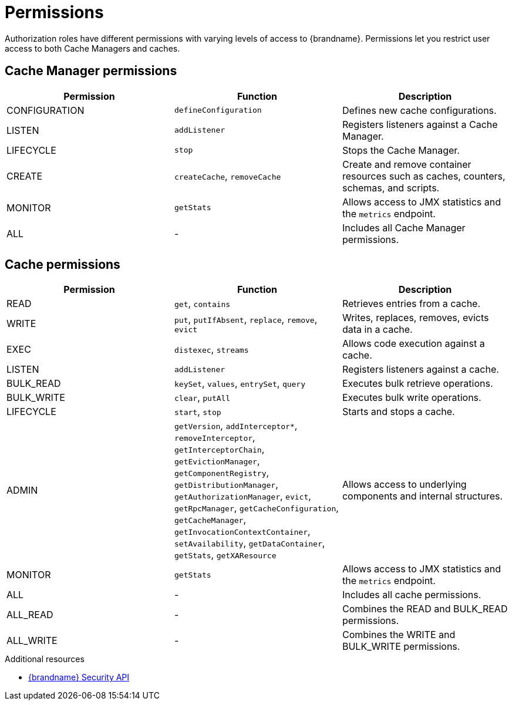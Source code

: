 [id='user-permissions_{context}']
= Permissions

Authorization roles have different permissions with varying levels of access to {brandname}.
Permissions let you restrict user access to both Cache Managers and caches.

== Cache Manager permissions

[%header,cols=3*]
|===
|Permission
|Function
|Description

|CONFIGURATION
|`defineConfiguration`
|Defines new cache configurations.

|LISTEN
|`addListener`
|Registers listeners against a Cache Manager.

|LIFECYCLE
|`stop`
|Stops the Cache Manager.

|CREATE
|`createCache`, `removeCache`
|Create and remove container resources  such as caches, counters, schemas, and scripts.

| MONITOR
|`getStats`
|Allows access to JMX statistics and the `metrics` endpoint.

|ALL
|-
|Includes all Cache Manager permissions.
|===

== Cache permissions

[%header,cols=3*]
|===
|Permission
|Function
|Description

|READ
|`get`, `contains`
|Retrieves entries from a cache.

|WRITE
|`put`, `putIfAbsent`, `replace`, `remove`, `evict`
|Writes, replaces, removes, evicts data in a cache.

|EXEC
|`distexec`, `streams`
|Allows code execution against a cache.

|LISTEN
|`addListener`
|Registers listeners against a cache.

|BULK_READ
|`keySet`, `values`, `entrySet`, `query`
|Executes bulk retrieve operations.

|BULK_WRITE
|`clear`, `putAll`
|Executes bulk write operations.

|LIFECYCLE
|`start`, `stop`
|Starts and stops a cache.

|ADMIN
|`getVersion`, `addInterceptor*`, `removeInterceptor`, `getInterceptorChain`, `getEvictionManager`, `getComponentRegistry`, `getDistributionManager`, `getAuthorizationManager`, `evict`, `getRpcManager`, `getCacheConfiguration`, `getCacheManager`, `getInvocationContextContainer`, `setAvailability`, `getDataContainer`, `getStats`, `getXAResource`
|Allows access to underlying components and internal structures.

|MONITOR
|`getStats`
|Allows access to JMX statistics and the `metrics` endpoint.

|ALL
|-
|Includes all cache permissions.

|ALL_READ
|-
|Combines the READ and BULK_READ permissions.

|ALL_WRITE
|-
|Combines the WRITE and BULK_WRITE permissions.
|===


[role="_additional-resources"]
.Additional resources
* link:{javadocroot}/org/infinispan/security/package-summary.html[{brandname} Security API]
